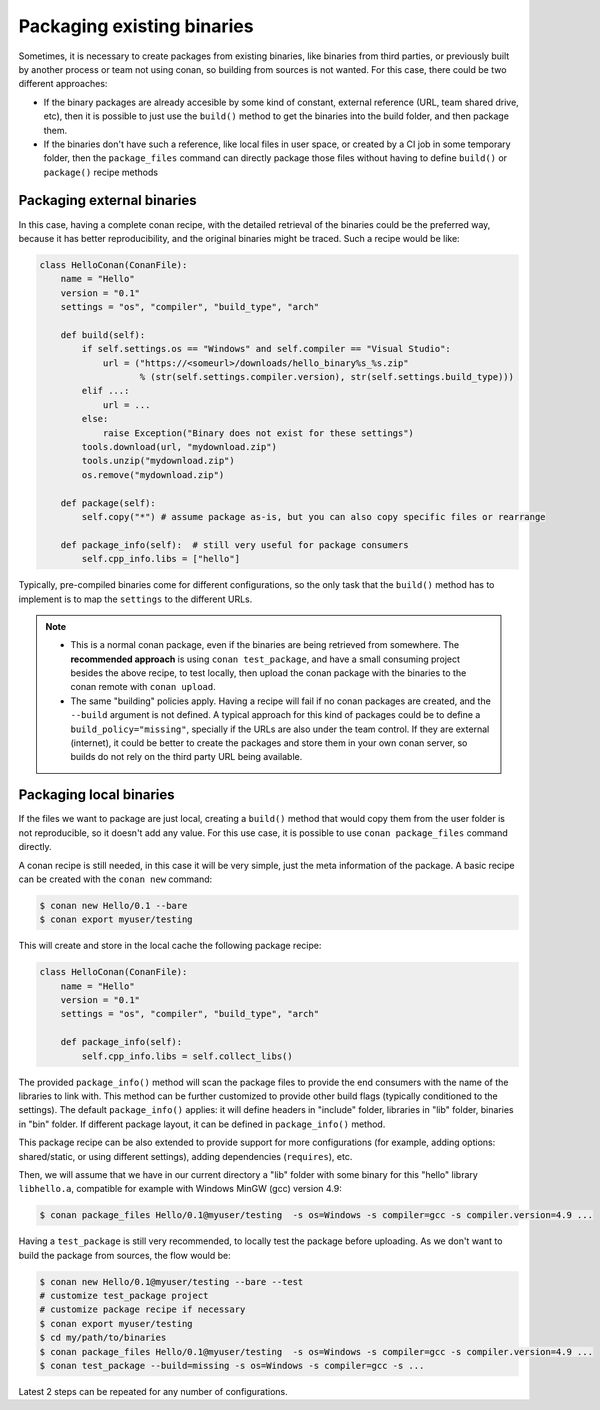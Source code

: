 .. _existing_binaries:


Packaging existing binaries
============================

Sometimes, it is necessary to create packages from existing binaries, like binaries from third parties, or previously built by another process or team not using conan, so building from sources is not wanted. For this case, there could be two different approaches:

- If the binary packages are already accesible by some kind of constant, external reference (URL, team shared drive, etc), then it is possible to just use the ``build()`` method to get the binaries into the build folder, and then package them.

- If the binaries don't have such a reference, like local files in user space, or created by a CI job in some temporary folder, then the ``package_files`` command can directly package those files without having to define ``build()`` or ``package()`` recipe methods


Packaging external binaries
------------------------------

In this case, having a complete conan recipe, with the detailed retrieval of the binaries could be the preferred way, because it has better reproducibility, and the original binaries might be traced. Such a recipe would be like:

.. code-block:: python

    class HelloConan(ConanFile):
        name = "Hello"
        version = "0.1"
        settings = "os", "compiler", "build_type", "arch"

        def build(self):
            if self.settings.os == "Windows" and self.compiler == "Visual Studio":
                url = ("https://<someurl>/downloads/hello_binary%s_%s.zip"
                       % (str(self.settings.compiler.version), str(self.settings.build_type)))
            elif ...:
                url = ...
            else:
                raise Exception("Binary does not exist for these settings")
            tools.download(url, "mydownload.zip")
            tools.unzip("mydownload.zip")
            os.remove("mydownload.zip")

        def package(self):
            self.copy("*") # assume package as-is, but you can also copy specific files or rearrange

        def package_info(self):  # still very useful for package consumers
            self.cpp_info.libs = ["hello"]


Typically, pre-compiled binaries come for different configurations, so the only task that the ``build()`` method has to implement is to map the ``settings`` to the different URLs.

.. note::

  - This is a normal conan package, even if the binaries are being retrieved from somewhere. The **recommended approach** is using ``conan test_package``, and have a small consuming project besides the above recipe, to test locally, then upload the conan package with the binaries to the conan remote with ``conan upload``.
  - The same "building" policies apply. Having a recipe will fail if no conan packages are created, and the ``--build`` argument is not defined. A typical approach for this kind of packages could be to define a ``build_policy="missing"``, specially if the URLs are also under the team control. If they are external (internet), it could be better to create the packages and store them in your own conan server, so builds do not rely on the third party URL being available.


Packaging local binaries
-------------------------

If the files we want to package are just local, creating a ``build()`` method that would copy them from the user folder is not reproducible, so it doesn't add any value.
For this use case, it is possible to use ``conan package_files`` command directly.

A conan recipe is still needed, in this case it will be very simple, just the meta information of the package. A basic recipe can be created with the ``conan new`` command:


.. code-block:: bash

    $ conan new Hello/0.1 --bare
    $ conan export myuser/testing

This will create and store in the local cache the following package recipe:

.. code-block:: python

  class HelloConan(ConanFile):
      name = "Hello"
      version = "0.1"
      settings = "os", "compiler", "build_type", "arch"

      def package_info(self):
          self.cpp_info.libs = self.collect_libs()

The provided ``package_info()`` method will scan the package files to provide the end consumers with the name of the libraries to link with. This method can be further customized to provide other build flags (typically conditioned to the settings). The default ``package_info()`` applies: it will define headers in "include" folder, libraries in "lib" folder, binaries in "bin" folder. If different package layout, it can be defined in ``package_info()`` method.

This package recipe can be also extended to provide support for more configurations (for example, adding options: shared/static, or using different settings), adding dependencies (``requires``), etc.

Then, we will assume that we have in our current directory a "lib" folder with some binary for this "hello" library ``libhello.a``, compatible for example with Windows MinGW (gcc) version 4.9:

.. code-block:: bash

    $ conan package_files Hello/0.1@myuser/testing  -s os=Windows -s compiler=gcc -s compiler.version=4.9 ...


Having a ``test_package`` is still very recommended, to locally test the package before uploading. As we don't want to build the package from sources, the flow would be:

.. code-block:: bash

    $ conan new Hello/0.1@myuser/testing --bare --test
    # customize test_package project
    # customize package recipe if necessary
    $ conan export myuser/testing
    $ cd my/path/to/binaries
    $ conan package_files Hello/0.1@myuser/testing  -s os=Windows -s compiler=gcc -s compiler.version=4.9 ...
    $ conan test_package --build=missing -s os=Windows -s compiler=gcc -s ...

Latest 2 steps can be repeated for any number of configurations.
